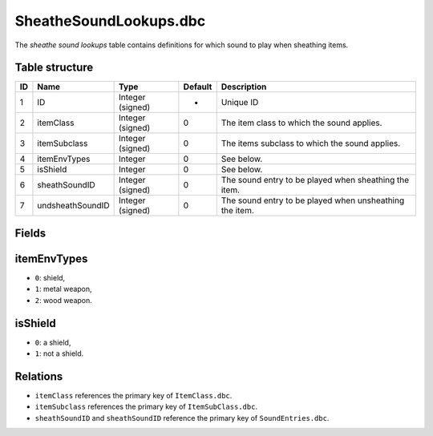 .. _file-formats-dbc-sheathesoundlookups:

=======================
SheatheSoundLookups.dbc
=======================

The *sheathe sound lookups* table contains definitions for which sound
to play when sheathing items.

Table structure
---------------

+------+--------------------+--------------------+-----------+-----------------------------------------------------------+
| ID   | Name               | Type               | Default   | Description                                               |
+======+====================+====================+===========+===========================================================+
| 1    | ID                 | Integer (signed)   | -         | Unique ID                                                 |
+------+--------------------+--------------------+-----------+-----------------------------------------------------------+
| 2    | itemClass          | Integer (signed)   | 0         | The item class to which the sound applies.                |
+------+--------------------+--------------------+-----------+-----------------------------------------------------------+
| 3    | itemSubclass       | Integer (signed)   | 0         | The items subclass to which the sound applies.            |
+------+--------------------+--------------------+-----------+-----------------------------------------------------------+
| 4    | itemEnvTypes       | Integer            | 0         | See below.                                                |
+------+--------------------+--------------------+-----------+-----------------------------------------------------------+
| 5    | isShield           | Integer            | 0         | See below.                                                |
+------+--------------------+--------------------+-----------+-----------------------------------------------------------+
| 6    | sheathSoundID      | Integer (signed)   | 0         | The sound entry to be played when sheathing the item.     |
+------+--------------------+--------------------+-----------+-----------------------------------------------------------+
| 7    | undsheathSoundID   | Integer (signed)   | 0         | The sound entry to be played when unsheathing the item.   |
+------+--------------------+--------------------+-----------+-----------------------------------------------------------+

Fields
------

itemEnvTypes
------------

-  ``0``: shield,
-  ``1``: metal weapon,
-  ``2``: wood weapon.

isShield
--------

-  ``0``: a shield,
-  ``1``: not a shield.

Relations
---------

-  ``itemClass`` references the primary key of ``ItemClass.dbc``.
-  ``itemSubclass`` references the primary key of ``ItemSubClass.dbc``.
-  ``sheathSoundID`` and ``sheathSoundID`` reference the primary key of
   ``SoundEntries.dbc``.

